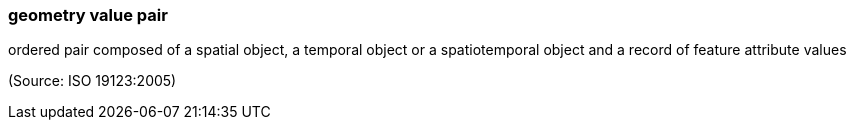 === geometry value pair

ordered pair composed of a spatial object, a temporal object or a spatiotemporal object and a record of feature attribute values

(Source: ISO 19123:2005)

